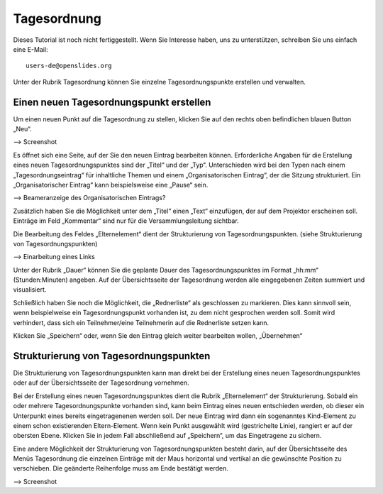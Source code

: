 Tagesordnung
++++++++++++

Dieses Tutorial ist noch nicht fertiggestellt. Wenn Sie Interesse haben, uns zu unterstützen, schreiben Sie uns einfach eine E-Mail::

  users-de@openslides.org


Unter der Rubrik Tagesordnung können Sie einzelne Tagesordnungspunkte erstellen und verwalten.

Einen neuen Tagesordnungspunkt erstellen
-----------------------------------------

Um einen neuen Punkt auf die Tagesordnung zu stellen, klicken Sie auf den rechts oben befindlichen blauen Button „Neu“. 

--> Screenshot

Es öffnet sich eine Seite, auf der Sie den neuen Eintrag bearbeiten können. Erforderliche Angaben für die Erstellung eines neuen Tagesordnungspunktes sind der „Titel“ und der „Typ“. Unterschieden wird bei den Typen nach einem „Tagesordnungseintrag“ für inhaltliche Themen und einem „Organisatorischen Eintrag“, der die Sitzung strukturiert. Ein „Organisatorischer Eintrag“ kann beispielsweise eine „Pause“ sein.

--> Beameranzeige des Organisatorischen Eintrags?

Zusätzlich haben Sie die Möglichkeit unter dem „Titel“ einen „Text“ einzufügen, der auf dem Projektor erscheinen soll. Einträge im Feld „Kommentar“ sind nur für die Versammlungsleitung sichtbar. 

Die Bearbeitung des Feldes „Elternelement“ dient der Strukturierung von Tagesordnungspunkten. (siehe Strukturierung von Tagesordnungspunkten)

--> Einarbeitung eines Links

Unter der Rubrik „Dauer“ können Sie die geplante Dauer des Tagesordnungspunktes im Format „hh:mm“ (Stunden:Minuten) angeben. Auf der Übersichtsseite der Tagesordnung werden alle eingegebenen Zeiten summiert und visualisiert.

Schließlich haben Sie noch die Möglichkeit, die „Rednerliste“ als geschlossen zu markieren. Dies kann sinnvoll sein, wenn beispielweise ein Tagesordnungspunkt vorhanden ist, zu dem nicht gesprochen werden soll. Somit wird verhindert, dass sich ein Teilnehmer/eine Teilnehmerin auf die Rednerliste setzen kann.

Klicken Sie „Speichern“ oder, wenn Sie den Eintrag gleich weiter bearbeiten wollen, „Übernehmen“


Strukturierung von Tagesordnungspunkten
-----------------------------------------

Die Strukturierung von Tagesordnungspunkten kann man direkt bei der Erstellung eines neuen Tagesordnungspunktes oder auf der Übersichtsseite der Tagesordnung vornehmen.

Bei der Erstellung eines neuen Tagesordnungspunktes dient die Rubrik „Elternelement“ der Strukturierung. Sobald ein oder mehrere Tagesordnungspunkte vorhanden sind, kann beim Eintrag eines neuen entschieden werden, ob dieser ein Unterpunkt eines bereits eingetragenenen werden soll. Der neue Eintrag wird dann ein sogenanntes Kind-Element zu einem schon existierenden Eltern-Element. Wenn kein Punkt ausgewählt wird (gestrichelte Linie), rangiert er auf der obersten Ebene. Klicken Sie in jedem Fall abschließend auf „Speichern“, um das Eingetragene zu sichern.

Eine andere Möglichkeit der Strukturierung von Tagesordnungspunkten besteht darin, auf der Übersichtsseite des Menüs Tagesordnung die einzelnen Einträge mit der Maus horizontal und vertikal an die gewünschte Position zu verschieben. Die geänderte Reihenfolge muss am Ende bestätigt werden.

--> Screenshot


